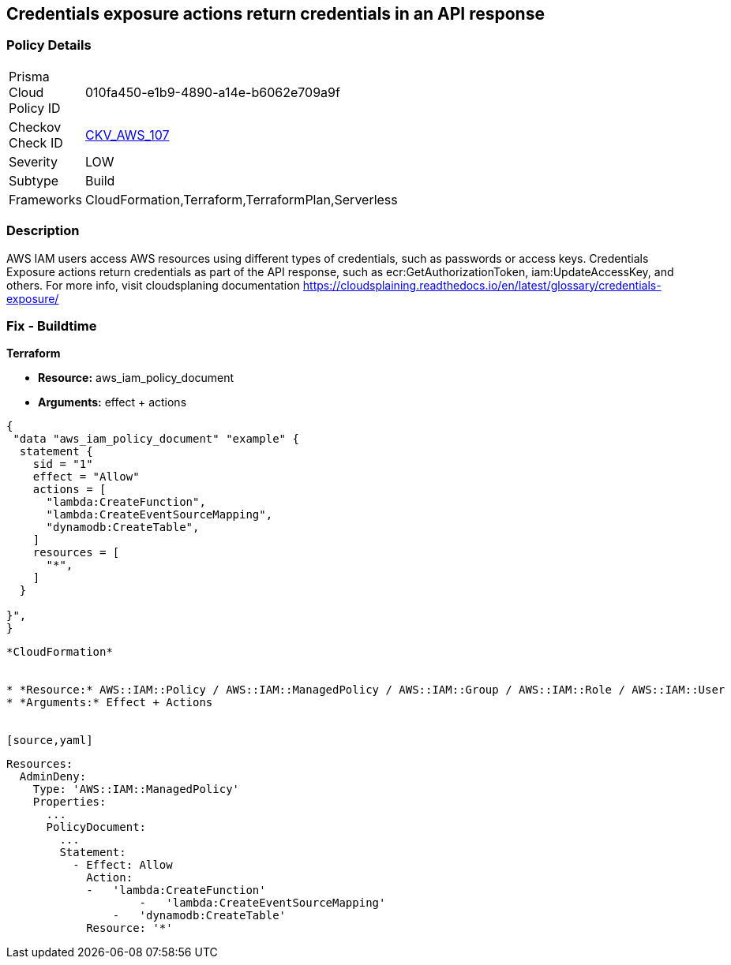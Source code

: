 == Credentials exposure actions return credentials in an API response


=== Policy Details 

[width=45%]
[cols="1,1"]
|=== 
|Prisma Cloud Policy ID 
| 010fa450-e1b9-4890-a14e-b6062e709a9f

|Checkov Check ID 
| https://github.com/bridgecrewio/checkov/tree/master/checkov/terraform/checks/data/aws/IAMCredentialsExposure.py[CKV_AWS_107]

|Severity
|LOW

|Subtype
|Build

|Frameworks
|CloudFormation,Terraform,TerraformPlan,Serverless

|=== 



=== Description 


AWS IAM users access AWS resources using different types of credentials, such as passwords or access keys.
Credentials Exposure actions return credentials as part of the API response, such as ecr:GetAuthorizationToken, iam:UpdateAccessKey, and others.
For more info, visit cloudsplaning documentation https://cloudsplaining.readthedocs.io/en/latest/glossary/credentials-exposure/

=== Fix - Buildtime


*Terraform* 


* *Resource:* aws_iam_policy_document
* *Arguments:* effect + actions


[source,go]
----
{
 "data "aws_iam_policy_document" "example" {
  statement {
    sid = "1"
    effect = "Allow"
    actions = [
      "lambda:CreateFunction",
      "lambda:CreateEventSourceMapping",
      "dynamodb:CreateTable",
    ]
    resources = [
      "*",
    ]
  }

}",
}
----
----


*CloudFormation* 


* *Resource:* AWS::IAM::Policy / AWS::IAM::ManagedPolicy / AWS::IAM::Group / AWS::IAM::Role / AWS::IAM::User
* *Arguments:* Effect + Actions


[source,yaml]
----
----
Resources:
  AdminDeny:
    Type: 'AWS::IAM::ManagedPolicy'
    Properties:
      ...
      PolicyDocument:
        ...
        Statement:
          - Effect: Allow
            Action: 
            -   'lambda:CreateFunction'
                    -   'lambda:CreateEventSourceMapping'
                -   'dynamodb:CreateTable'
            Resource: '*'
----
----
